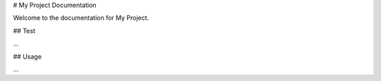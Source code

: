 # My Project Documentation

Welcome to the documentation for My Project.

## Test

...

## Usage

...
